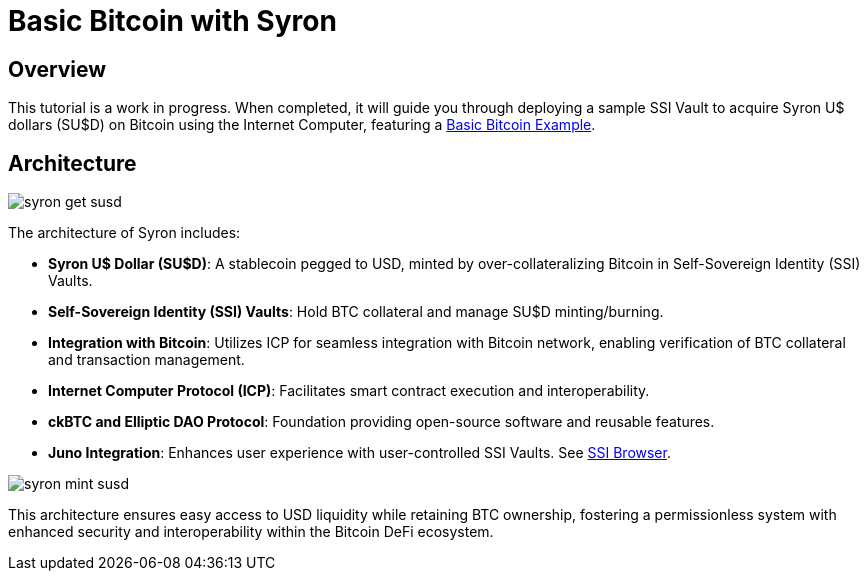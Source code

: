 # Basic Bitcoin with Syron 

## Overview

This tutorial is a work in progress. When completed, it will guide you through deploying a sample SSI Vault to acquire Syron U$ dollars (SU$D) on Bitcoin using the Internet Computer, featuring a https://github.com/dfinity/examples/tree/master/rust/basic_bitcoin[Basic Bitcoin Example].

## Architecture

image::public/images/syron_get_susd.png[]

The architecture of Syron includes:

- **Syron U$ Dollar (SU$D)**: A stablecoin pegged to USD, minted by over-collateralizing Bitcoin in Self-Sovereign Identity (SSI) Vaults.
- **Self-Sovereign Identity (SSI) Vaults**: Hold BTC collateral and manage SU$D minting/burning.
- **Integration with Bitcoin**: Utilizes ICP for seamless integration with Bitcoin network, enabling verification of BTC collateral and transaction management.
- **Internet Computer Protocol (ICP)**: Facilitates smart contract execution and interoperability.
- **ckBTC and Elliptic DAO Protocol**: Foundation providing open-source software and reusable features.
- **Juno Integration**: Enhances user experience with user-controlled SSI Vaults. See https://github.com/txalkan/susd/tree/feat/syron-icp[SSI Browser].

image::public/images/syron_mint_susd.png[]

This architecture ensures easy access to USD liquidity while retaining BTC ownership, fostering a permissionless system with enhanced security and interoperability within the Bitcoin DeFi ecosystem.
